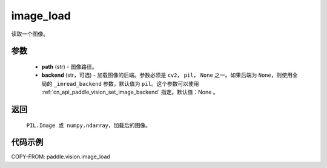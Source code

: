 .. _cn_api_paddle_vision_image_load:

image_load
-------------------------------

.. py:function:: paddle.vision.image_load(path, backend=None)

读取一个图像。

参数
:::::::::

    - **path** (str) - 图像路径。
    - **backend** (str，可选) - 加载图像的后端。参数必须是 ``cv2``， ``pil``， ``None`` 之一。如果后端为 ``None``，则使用全局的 ``_imread_backend`` 参数，默认值为 ``pil``。这个参数可以使用 :ref:`cn_api_paddle_vision_set_image_backend` 指定。默认值：None 。

返回
:::::::::

    ``PIL.Image 或 numpy.ndarray``，加载后的图像。

代码示例
:::::::::

COPY-FROM: paddle.vision.image_load
